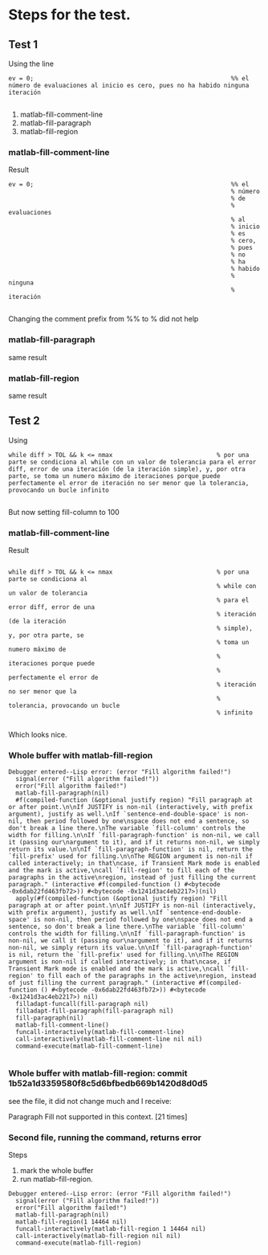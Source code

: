 * Steps for the test.
** Test 1 
Using
the line 
#+begin_src
    ev = 0;                                                       %% el número de evaluaciones al inicio es cero, pues no ha habido ninguna iteración

#+end_src



    1) matlab-fill-comment-line   
    2) matlab-fill-paragraph
    3) matlab-fill-region
*** matlab-fill-comment-line
Result
#+begin_src
    ev = 0;                                                       %% el
                                                                  % número
                                                                  % de
                                                                  % evaluaciones
                                                                  % al
                                                                  % inicio
                                                                  % es
                                                                  % cero,
                                                                  % pues
                                                                  % no
                                                                  % ha
                                                                  % habido
                                                                  % ninguna
                                                                  % iteración

#+end_src

Changing the comment prefix from %% to % did not help
*** matlab-fill-paragraph
   same result
*** matlab-fill-region
   same result
** Test 2

Using
#+begin_src
        while diff > TOL && k <= nmax                             % por una parte se condiciona al while con un valor de tolerancia para el error diff, error de una iteración (de la iteración simple), y, por otra parte, se toma un numero máximo de iteraciones porque puede perfectamente el error de iteración no ser menor que la tolerancia, provocando un bucle infinito

#+end_src

But now setting fill-column to 100
***  matlab-fill-comment-line

Result
#+begin_src

        while diff > TOL && k <= nmax                             % por una parte se condiciona al
                                                                  % while con un valor de tolerancia
                                                                  % para el error diff, error de una
                                                                  % iteración (de la iteración
                                                                  % simple), y, por otra parte, se
                                                                  % toma un numero máximo de
                                                                  % iteraciones porque puede
                                                                  % perfectamente el error de
                                                                  % iteración no ser menor que la
                                                                  % tolerancia, provocando un bucle
                                                                  % infinito

#+end_src

Which looks nice. 
*** Whole buffer with matlab-fill-region

#+begin_src
Debugger entered--Lisp error: (error "Fill algorithm failed!")
  signal(error ("Fill algorithm failed!"))
  error("Fill algorithm failed!")
  matlab-fill-paragraph(nil)
  #f(compiled-function (&optional justify region) "Fill paragraph at or after point.\n\nIf JUSTIFY is non-nil (interactively, with prefix argument), justify as well.\nIf `sentence-end-double-space' is non-nil, then period followed by one\nspace does not end a sentence, so don't break a line there.\nThe variable `fill-column' controls the width for filling.\n\nIf `fill-paragraph-function' is non-nil, we call it (passing our\nargument to it), and if it returns non-nil, we simply return its value.\n\nIf `fill-paragraph-function' is nil, return the `fill-prefix' used for filling.\n\nThe REGION argument is non-nil if called interactively; in that\ncase, if Transient Mark mode is enabled and the mark is active,\ncall `fill-region' to fill each of the paragraphs in the active\nregion, instead of just filling the current paragraph." (interactive #f(compiled-function () #<bytecode -0x6dab22fd463fb72>)) #<bytecode -0x1241d3ac4eb2217>)(nil)
  apply(#f(compiled-function (&optional justify region) "Fill paragraph at or after point.\n\nIf JUSTIFY is non-nil (interactively, with prefix argument), justify as well.\nIf `sentence-end-double-space' is non-nil, then period followed by one\nspace does not end a sentence, so don't break a line there.\nThe variable `fill-column' controls the width for filling.\n\nIf `fill-paragraph-function' is non-nil, we call it (passing our\nargument to it), and if it returns non-nil, we simply return its value.\n\nIf `fill-paragraph-function' is nil, return the `fill-prefix' used for filling.\n\nThe REGION argument is non-nil if called interactively; in that\ncase, if Transient Mark mode is enabled and the mark is active,\ncall `fill-region' to fill each of the paragraphs in the active\nregion, instead of just filling the current paragraph." (interactive #f(compiled-function () #<bytecode -0x6dab22fd463fb72>)) #<bytecode -0x1241d3ac4eb2217>) nil)
  filladapt-funcall(fill-paragraph nil)
  filladapt-fill-paragraph(fill-paragraph nil)
  fill-paragraph(nil)
  matlab-fill-comment-line()
  funcall-interactively(matlab-fill-comment-line)
  call-interactively(matlab-fill-comment-line nil nil)
  command-execute(matlab-fill-comment-line)

#+end_src
*** Whole buffer with matlab-fill-region: commit 1b52a1d3359580f8c5d6bfbedb669b1420d8d0d5

    see the file, it did not change much and I receive:

    Paragraph Fill not supported in this context. [21 times]

*** Second file, running the command, returns error
Steps



    1) mark the whole buffer
    2) run matlab-fill-region.
       
#+begin_src
Debugger entered--Lisp error: (error "Fill algorithm failed!")
  signal(error ("Fill algorithm failed!"))
  error("Fill algorithm failed!")
  matlab-fill-paragraph(nil)
  matlab-fill-region(1 14464 nil)
  funcall-interactively(matlab-fill-region 1 14464 nil)
  call-interactively(matlab-fill-region nil nil)
  command-execute(matlab-fill-region)
#+end_src

